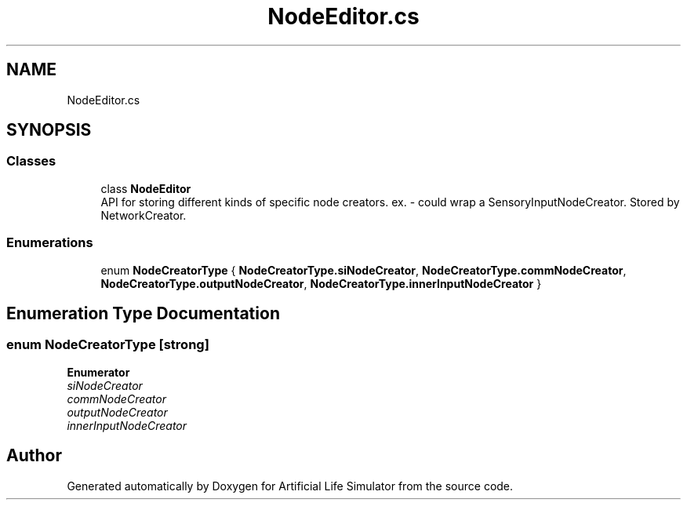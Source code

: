 .TH "NodeEditor.cs" 3 "Tue Mar 12 2019" "Artificial Life Simulator" \" -*- nroff -*-
.ad l
.nh
.SH NAME
NodeEditor.cs
.SH SYNOPSIS
.br
.PP
.SS "Classes"

.in +1c
.ti -1c
.RI "class \fBNodeEditor\fP"
.br
.RI "API for storing different kinds of specific node creators\&. ex\&. - could wrap a SensoryInputNodeCreator\&. Stored by NetworkCreator\&. "
.in -1c
.SS "Enumerations"

.in +1c
.ti -1c
.RI "enum \fBNodeCreatorType\fP { \fBNodeCreatorType\&.siNodeCreator\fP, \fBNodeCreatorType\&.commNodeCreator\fP, \fBNodeCreatorType\&.outputNodeCreator\fP, \fBNodeCreatorType\&.innerInputNodeCreator\fP }"
.br
.in -1c
.SH "Enumeration Type Documentation"
.PP 
.SS "enum \fBNodeCreatorType\fP\fC [strong]\fP"

.PP
\fBEnumerator\fP
.in +1c
.TP
\fB\fIsiNodeCreator \fP\fP
.TP
\fB\fIcommNodeCreator \fP\fP
.TP
\fB\fIoutputNodeCreator \fP\fP
.TP
\fB\fIinnerInputNodeCreator \fP\fP
.SH "Author"
.PP 
Generated automatically by Doxygen for Artificial Life Simulator from the source code\&.
